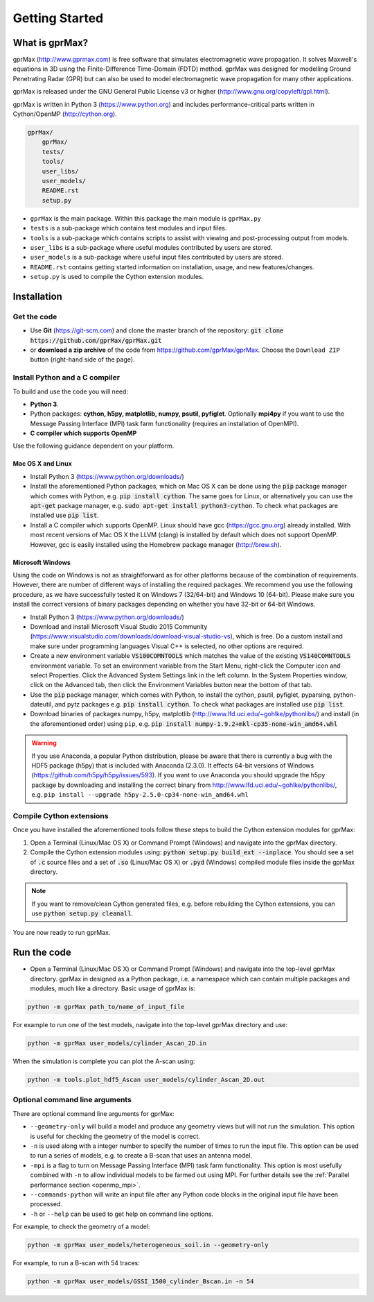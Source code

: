 
***************
Getting Started
***************

What is gprMax?
===============

gprMax (http://www.gprmax.com) is free software that simulates electromagnetic wave propagation. It solves Maxwell's equations in 3D using the Finite-Difference Time-Domain (FDTD) method. gprMax was designed for modelling Ground Penetrating Radar (GPR) but can also be used to model electromagnetic wave propagation for many other applications.

gprMax is released under the GNU General Public License v3 or higher (http://www.gnu.org/copyleft/gpl.html).

gprMax is written in Python 3 (https://www.python.org) and includes performance-critical parts written in Cython/OpenMP (http://cython.org).

.. code-block:: none

    gprMax/
        gprMax/
        tests/
        tools/
        user_libs/
        user_models/
        README.rst
        setup.py

* ``gprMax`` is the main package. Within this package the main module is ``gprMax.py``
* ``tests`` is a sub-package which contains test modules and input files.
* ``tools`` is a sub-package which contains scripts to assist with viewing and post-processing output from models.
* ``user_libs`` is a sub-package where useful modules contributed by users are stored.
* ``user_models`` is a sub-package where useful input files contributed by users are stored.
* ``README.rst`` contains getting started information on installation, usage, and new features/changes.
* ``setup.py`` is used to compile the Cython extension modules.

Installation
============

Get the code
------------

* Use **Git** (https://git-scm.com) and clone the master branch of the repository: :code:`git clone https://github.com/gprMax/gprMax.git`

* or **download a zip archive** of the code from https://github.com/gprMax/gprMax. Choose the ``Download ZIP`` button (right-hand side of the page).


Install Python and a C compiler
-------------------------------

To build and use the code you will need:

* **Python 3**.
* Python packages: **cython, h5py, matplotlib, numpy, psutil, pyfiglet**. Optionally **mpi4py** if you want to use the Message Passing Interface (MPI) task farm functionality (requires an installation of OpenMPI).
* **C compiler which supports OpenMP**

Use the following guidance dependent on your platform.

Mac OS X and Linux
^^^^^^^^^^^^^^^^^^

* Install Python 3 (https://www.python.org/downloads/)
* Install the aforementioned Python packages, which on Mac OS X can be done using the :code:`pip` package manager which comes with Python, e.g. :code:`pip install cython`. The same goes for Linux, or alternatively you can use the :code:`apt-get` package manager, e.g. :code:`sudo apt-get install python3-cython`. To check what packages are installed use :code:`pip list`.
* Install a C compiler which supports OpenMP. Linux should have gcc (https://gcc.gnu.org) already installed. With most recent versions of Mac OS X the LLVM (clang) is installed by default which does not support OpenMP. However, gcc is easily installed using the Homebrew package manager (http://brew.sh).

Microsoft Windows
^^^^^^^^^^^^^^^^^

Using the code on Windows is not as straightforward as for other platforms because of the combination of requirements. However, there are number of different ways of installing the required packages. We recommend you use the following procedure, as we have successfully tested it on Windows 7 (32/64-bit) and Windows 10 (64-bit). Please make sure you install the correct versions of binary packages depending on whether you have 32-bit or 64-bit Windows.

* Install Python 3 (https://www.python.org/downloads/)
* Download and install Microsoft Visual Studio 2015 Community (https://www.visualstudio.com/downloads/download-visual-studio-vs), which is free. Do a custom install and make sure under programming languages Visual C++ is selected, no other options are required.
* Create a new environment variable :code:`VS100COMNTOOLS` which matches the value of the existing :code:`VS140COMNTOOLS` environment variable. To set an environment variable from the Start Menu, right-click the Computer icon and select Properties. Click the Advanced System Settings link in the left column. In the System Properties window, click on the Advanced tab, then click the Environment Variables button near the bottom of that tab.
* Use the :code:`pip` package manager, which comes with Python, to install the cython, psutil, pyfiglet, pyparsing, python-dateutil, and pytz packages e.g. :code:`pip install cython`. To check what packages are installed use :code:`pip list`.
* Download binaries of packages numpy, h5py,  matplotlib (http://www.lfd.uci.edu/~gohlke/pythonlibs/) and install (in the aforementioned order) using ``pip``, e.g. :code:`pip install numpy-1.9.2+mkl-cp35-none-win_amd64.whl`

.. warning::

    If you use Anaconda, a popular Python distribution, please be aware that there is currently a bug with the HDF5 package (h5py) that is included with Anaconda (2.3.0). It effects 64-bit versions of Windows (https://github.com/h5py/h5py/issues/593). If you want to use Anaconda you should upgrade the h5py package by downloading and installing the correct binary from http://www.lfd.uci.edu/~gohlke/pythonlibs/, e.g. ``pip install --upgrade h5py‑2.5.0‑cp34‑none‑win_amd64.whl``


Compile Cython extensions
-------------------------

Once you have installed the aforementioned tools follow these steps to build the Cython extension modules for gprMax:

#. Open a Terminal (Linux/Mac OS X) or Command Prompt (Windows) and navigate into the gprMax directory.
#. Compile the Cython extension modules using: :code:`python setup.py build_ext --inplace`. You should see a set of :code:`.c` source files and a set of :code:`.so` (Linux/Mac OS X) or :code:`.pyd` (Windows) compiled module files inside the gprMax directory.

.. note::

    If you want to remove/clean Cython generated files, e.g. before rebuilding the Cython extensions, you can use :code:`python setup.py cleanall`.

You are now ready to run gprMax.


Run the code
============

* Open a Terminal (Linux/Mac OS X) or Command Prompt (Windows) and navigate into the top-level gprMax directory. gprMax in designed as a Python package, i.e. a namespace which can contain multiple packages and modules, much like a directory. Basic usage of gprMax is:

.. code-block:: none

    python -m gprMax path_to/name_of_input_file

For example to run one of the test models, navigate into the top-level gprMax directory and use:

.. code-block:: none

    python -m gprMax user_models/cylinder_Ascan_2D.in

When the simulation is complete you can plot the A-scan using:

.. code-block:: none

    python -m tools.plot_hdf5_Ascan user_models/cylinder_Ascan_2D.out

Optional command line arguments
-------------------------------

There are optional command line arguments for gprMax:

* ``--geometry-only`` will build a model and produce any geometry views but will not run the simulation. This option is useful for checking the geometry of the model is correct.
* ``-n`` is used along with a integer number to specify the number of times to run the input file. This option can be used to run a series of models, e.g. to create a B-scan that uses an antenna model.
* ``-mpi`` is a flag to turn on Message Passing Interface (MPI) task farm functionality. This option is most usefully combined with ``-n`` to allow individual models to be farmed out using MPI. For further details see the :ref:`Parallel performance section <openmp_mpi>`.
* ``--commands-python`` will write an input file after any Python code blocks in the original input file have been processed.
* ``-h`` or ``--help`` can be used to get help on command line options.

For example, to check the geometry of a model:

.. code-block:: none

    python -m gprMax user_models/heterogeneous_soil.in --geometry-only

For example, to run a B-scan with 54 traces:

.. code-block:: none

    python -m gprMax user_models/GSSI_1500_cylinder_Bscan.in -n 54




